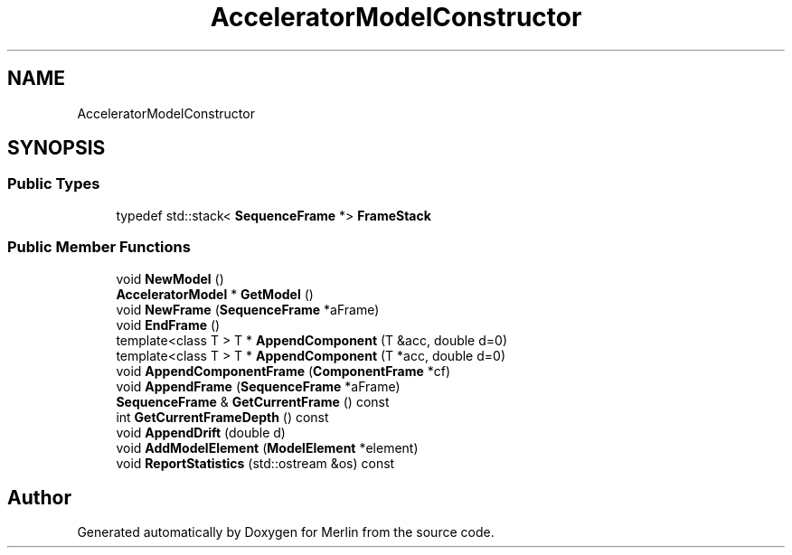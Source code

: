 .TH "AcceleratorModelConstructor" 3 "Fri Aug 4 2017" "Version 5.02" "Merlin" \" -*- nroff -*-
.ad l
.nh
.SH NAME
AcceleratorModelConstructor
.SH SYNOPSIS
.br
.PP
.SS "Public Types"

.in +1c
.ti -1c
.RI "typedef std::stack< \fBSequenceFrame\fP *> \fBFrameStack\fP"
.br
.in -1c
.SS "Public Member Functions"

.in +1c
.ti -1c
.RI "void \fBNewModel\fP ()"
.br
.ti -1c
.RI "\fBAcceleratorModel\fP * \fBGetModel\fP ()"
.br
.ti -1c
.RI "void \fBNewFrame\fP (\fBSequenceFrame\fP *aFrame)"
.br
.ti -1c
.RI "void \fBEndFrame\fP ()"
.br
.ti -1c
.RI "template<class T > T * \fBAppendComponent\fP (T &acc, double d=0)"
.br
.ti -1c
.RI "template<class T > T * \fBAppendComponent\fP (T *acc, double d=0)"
.br
.ti -1c
.RI "void \fBAppendComponentFrame\fP (\fBComponentFrame\fP *cf)"
.br
.ti -1c
.RI "void \fBAppendFrame\fP (\fBSequenceFrame\fP *aFrame)"
.br
.ti -1c
.RI "\fBSequenceFrame\fP & \fBGetCurrentFrame\fP () const"
.br
.ti -1c
.RI "int \fBGetCurrentFrameDepth\fP () const"
.br
.ti -1c
.RI "void \fBAppendDrift\fP (double d)"
.br
.ti -1c
.RI "void \fBAddModelElement\fP (\fBModelElement\fP *element)"
.br
.ti -1c
.RI "void \fBReportStatistics\fP (std::ostream &os) const"
.br
.in -1c

.SH "Author"
.PP 
Generated automatically by Doxygen for Merlin from the source code\&.
